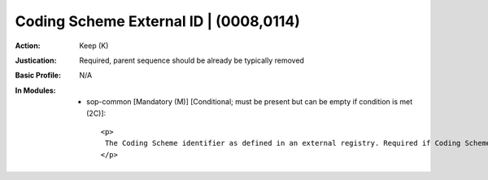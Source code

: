---------------------------------------
Coding Scheme External ID | (0008,0114)
---------------------------------------
:Action: Keep (K)
:Justication: Required, parent sequence should be already be typically removed
:Basic Profile: N/A
:In Modules:
   - sop-common [Mandatory (M)] [Conditional; must be present but can be empty if condition is met (2C)]::

       <p>
        The Coding Scheme identifier as defined in an external registry. Required if Coding Scheme is registered and Coding Scheme UID (0008,010C) is not present.
       </p>
